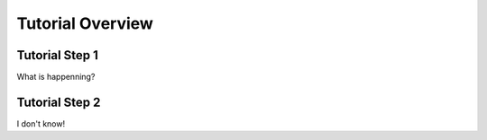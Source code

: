 Tutorial Overview
=================

Tutorial Step 1
---------------
What is happenning?

Tutorial Step 2
---------------
I don't know!
